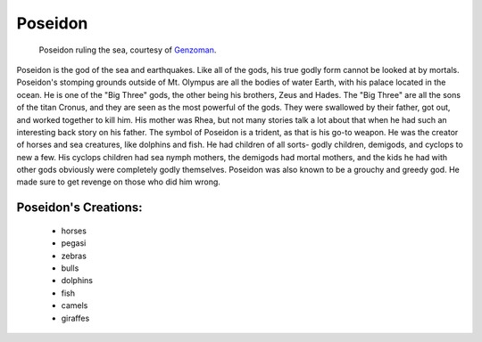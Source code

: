 Poseidon
========
.. figure:: poseidon.jpg
 :width: 20%

 Poseidon ruling the sea, courtesy of `Genzoman <https://genzoman.deviantart.com/art/Poseidon-God-of-the-Sea-484552876>`_.


Poseidon is the god of the sea and earthquakes. Like all of the gods, his true
godly form cannot be looked at by mortals. Poseidon's stomping grounds
outside of Mt. Olympus are all the bodies of water Earth, with his palace
located in the ocean. He is one of the "Big Three" gods, the other being his
brothers, Zeus and Hades. The "Big Three" are all the sons of the titan Cronus,
and they are seen as the most powerful of the gods. They were swallowed by their
father, got out, and worked together to kill him. His mother was Rhea, but not
many stories talk a lot about that when he had such an interesting back story
on his father. The symbol of Poseidon is a trident, as that is his go-to weapon.
He was the creator of horses and sea creatures, like dolphins and fish. He had
children of all sorts- godly children, demigods, and cyclops to new a few. His
cyclops children had sea nymph mothers, the demigods had mortal mothers, and the
kids he had with other gods obviously were completely godly themselves. Poseidon
was also known to be a grouchy and greedy god. He made sure to get revenge on
those who did him wrong.

Poseidon's Creations:
---------------------
 * horses
 * pegasi
 * zebras
 * bulls
 * dolphins
 * fish
 * camels
 * giraffes